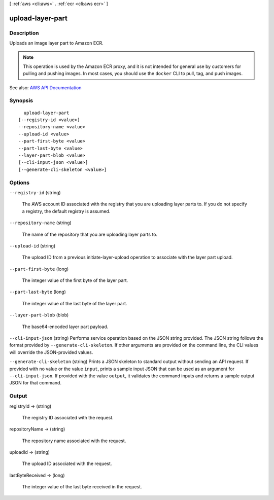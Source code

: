 [ :ref:`aws <cli:aws>` . :ref:`ecr <cli:aws ecr>` ]

.. _cli:aws ecr upload-layer-part:


*****************
upload-layer-part
*****************



===========
Description
===========



Uploads an image layer part to Amazon ECR.

 

.. note::

   

  This operation is used by the Amazon ECR proxy, and it is not intended for general use by customers for pulling and pushing images. In most cases, you should use the ``docker`` CLI to pull, tag, and push images.

   



See also: `AWS API Documentation <https://docs.aws.amazon.com/goto/WebAPI/ecr-2015-09-21/UploadLayerPart>`_


========
Synopsis
========

::

    upload-layer-part
  [--registry-id <value>]
  --repository-name <value>
  --upload-id <value>
  --part-first-byte <value>
  --part-last-byte <value>
  --layer-part-blob <value>
  [--cli-input-json <value>]
  [--generate-cli-skeleton <value>]




=======
Options
=======

``--registry-id`` (string)


  The AWS account ID associated with the registry that you are uploading layer parts to. If you do not specify a registry, the default registry is assumed.

  

``--repository-name`` (string)


  The name of the repository that you are uploading layer parts to.

  

``--upload-id`` (string)


  The upload ID from a previous  initiate-layer-upload operation to associate with the layer part upload.

  

``--part-first-byte`` (long)


  The integer value of the first byte of the layer part.

  

``--part-last-byte`` (long)


  The integer value of the last byte of the layer part.

  

``--layer-part-blob`` (blob)


  The base64-encoded layer part payload.

  

``--cli-input-json`` (string)
Performs service operation based on the JSON string provided. The JSON string follows the format provided by ``--generate-cli-skeleton``. If other arguments are provided on the command line, the CLI values will override the JSON-provided values.

``--generate-cli-skeleton`` (string)
Prints a JSON skeleton to standard output without sending an API request. If provided with no value or the value ``input``, prints a sample input JSON that can be used as an argument for ``--cli-input-json``. If provided with the value ``output``, it validates the command inputs and returns a sample output JSON for that command.



======
Output
======

registryId -> (string)

  

  The registry ID associated with the request.

  

  

repositoryName -> (string)

  

  The repository name associated with the request.

  

  

uploadId -> (string)

  

  The upload ID associated with the request.

  

  

lastByteReceived -> (long)

  

  The integer value of the last byte received in the request.

  

  

